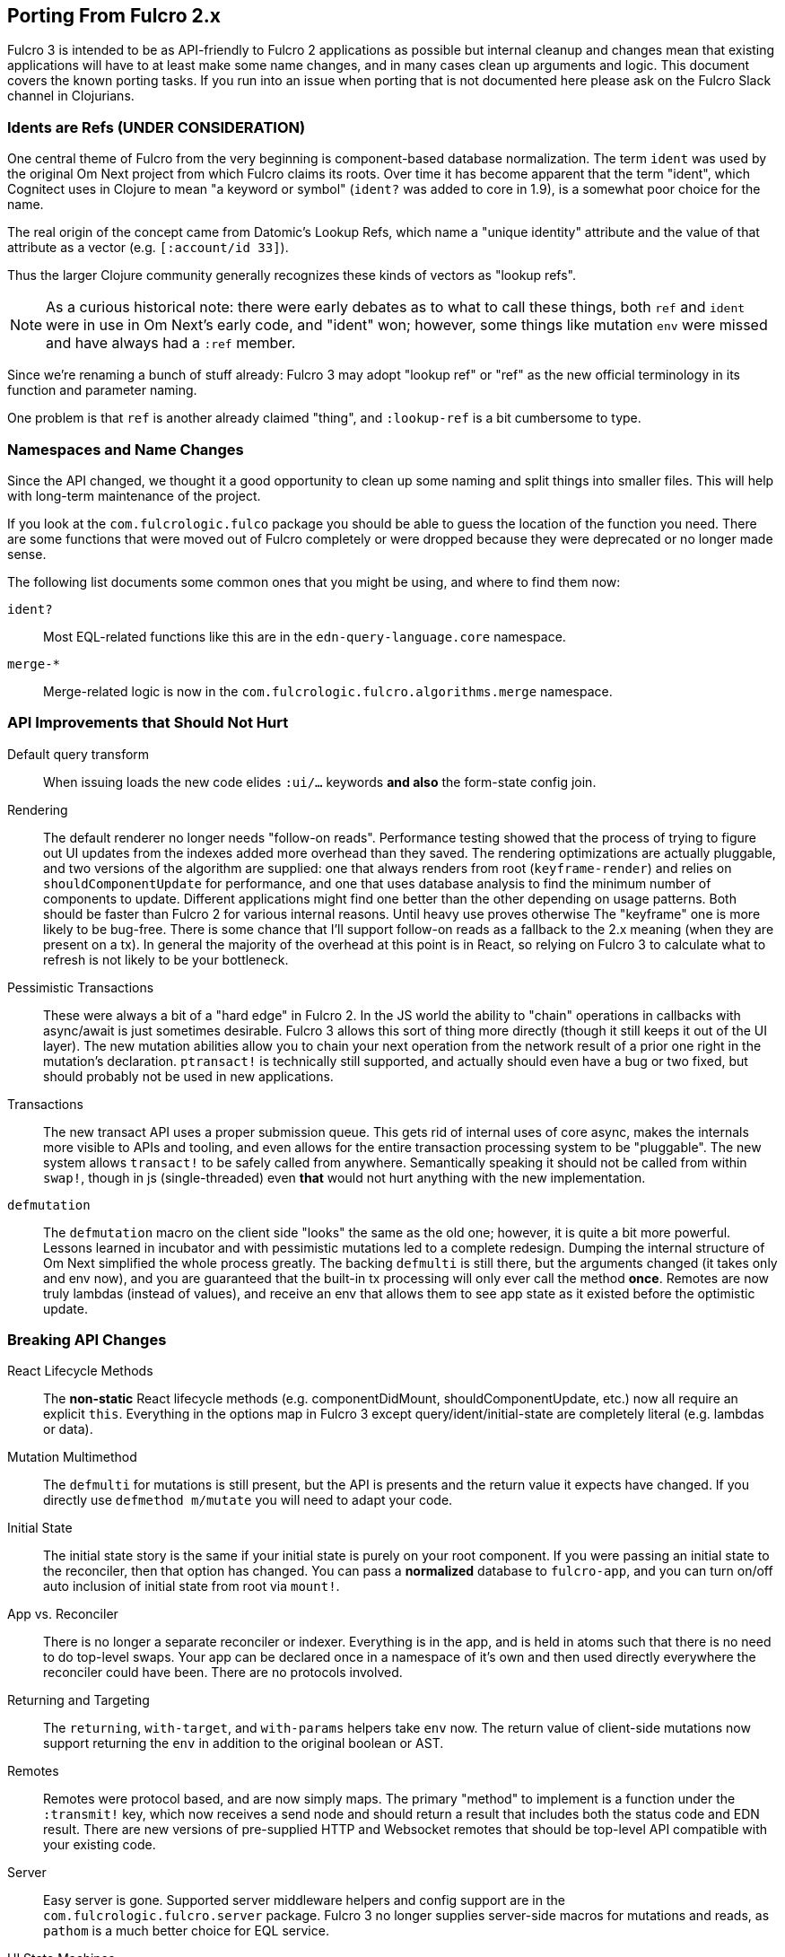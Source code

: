 == Porting From Fulcro 2.x

Fulcro 3 is intended to be as API-friendly to Fulcro 2 applications as
possible but internal cleanup and changes mean that existing applications will
have to at least make some name changes, and in many cases clean
up arguments and logic. This document covers the known porting
tasks. If you run into an issue when porting that is not documented
here please ask on the Fulcro Slack channel in Clojurians.

=== Idents are Refs (UNDER CONSIDERATION)

One central theme of Fulcro from the very beginning is component-based
database normalization.  The term `ident` was used by the original Om Next
project from which Fulcro claims its roots.  Over time it has become apparent that
the term "ident", which Cognitect uses in Clojure to mean "a keyword or symbol"
(`ident?` was added to core in 1.9), is a somewhat poor choice for the name.

The real origin of the concept came from Datomic's Lookup Refs, which name
a "unique identity" attribute and the value of that attribute as a vector (e.g.
`[:account/id 33]`).

Thus the larger Clojure community generally recognizes these kinds of vectors as
"lookup refs".

NOTE: As a curious historical note: there were early debates as to what to call
these things, both `ref` and `ident` were in use in Om Next's early code, and "ident" won;
however, some things like mutation `env` were missed and have always had a `:ref` member.

Since we're renaming a bunch of stuff already: Fulcro 3 may adopt "lookup ref" or "ref"
as the new official terminology in its function and parameter naming.

One problem is that `ref` is another already claimed "thing", and `:lookup-ref` is
a bit cumbersome to type.

=== Namespaces and Name Changes

Since the API changed, we thought it a good opportunity to clean
up some naming and split things into smaller files. This will help
with long-term maintenance of the project.

If you look at the `com.fulcrologic.fulco` package you should be able
to guess the location of the function you need. There are some functions
that were moved out of Fulcro completely or were dropped because they
were deprecated or no longer made sense.

The following list documents some common ones that you might be using, 
and where to find them now:

`ident?`:: Most EQL-related functions like this are in the
    `edn-query-language.core` namespace.

`merge-*`:: Merge-related logic is now in the
`com.fulcrologic.fulcro.algorithms.merge` namespace.


=== API Improvements that Should Not Hurt

Default query transform:: When issuing loads the new code elides `:ui/...` keywords
*and also* the form-state config join.

Rendering:: The default renderer no longer needs "follow-on reads".  Performance
testing showed that the process of trying to figure out UI updates from the indexes
added more overhead than they saved.  The rendering optimizations are actually pluggable,
and two versions of the algorithm are supplied: one that always renders from root
(`keyframe-render`) and relies on `shouldComponentUpdate` for performance,
and one that uses database analysis to find the minimum number of components to update.
Different applications might find one better than the other depending on usage patterns.
Both should be faster than Fulcro 2 for various internal reasons.  Until heavy use proves otherwise
The "keyframe" one is more likely to be bug-free.  There is some chance that I'll support
follow-on reads as a fallback to the 2.x meaning (when they are present on a tx). In general the majority
of the overhead at this point is in React, so relying on Fulcro 3 to calculate what to refresh is not likely to
be your bottleneck.

Pessimistic Transactions:: These were always a bit of a "hard edge" in Fulcro 2.  In the JS world the ability to
"chain" operations in callbacks with async/await is just sometimes desirable. Fulcro 3 allows this sort of thing
more directly (though it still keeps it
out of the UI layer). The new mutation abilities allow you to chain your next operation from the network
result of a prior one right in the mutation's declaration.  `ptransact!` is technically still supported, and
actually should even have a bug or two fixed, but should probably not be used in new applications.

Transactions:: The new transact API uses a proper submission queue. This gets rid of internal uses of core async,
makes the internals more visible to APIs and tooling, and even allows for the entire transaction processing system
to be "pluggable".  The new system allows `transact!` to be safely called from anywhere. Semantically speaking it
should not be called from within `swap!`, though in js (single-threaded) even *that* would not hurt anything
with the new implementation.

`defmutation`:: The `defmutation` macro on the client side "looks" the same as the old one; however, it is quite a bit
more powerful.  Lessons learned in incubator and with pessimistic mutations led to a complete redesign.  Dumping the
internal structure of Om Next simplified the whole process greatly.  The backing `defmulti` is still there, but the arguments
changed (it takes only and env now), and you are guaranteed that the built-in tx processing will only ever call the
method *once*.  Remotes are now truly lambdas (instead of values), and receive an env that allows them to see app state
as it existed before the optimistic update.

=== Breaking API Changes

React Lifecycle Methods:: The *non-static* React lifecycle methods (e.g. componentDidMount, shouldComponentUpdate, etc.) now all require
an explicit `this`. Everything in the options map in Fulcro 3 except query/ident/initial-state are completely literal
(e.g. lambdas or data).

Mutation Multimethod:: The `defmulti` for mutations is still present, but the API is presents and the return value
it expects have changed.  If you directly use `defmethod m/mutate` you will need to adapt your code.

Initial State:: The initial state story is the same if your initial state is purely on your root component. If
you were passing an initial state to the reconciler, then that option has changed.  You can pass a *normalized* database
to `fulcro-app`, and you can turn on/off auto inclusion of initial state from root via `mount!`.

App vs. Reconciler:: There is no longer a separate reconciler or indexer.  Everything
is in the app, and is held in atoms such that there is no need to do top-level swaps. Your
app can be declared once in a namespace of it's own and then used directly everywhere
the reconciler could have been. There are no protocols involved.

Returning and Targeting:: The `returning`, `with-target`, and `with-params` helpers take `env` now.  The return value
of client-side mutations now support returning the `env` in addition to the original boolean or AST.

Remotes:: Remotes were protocol based, and are now simply maps. The primary
"method" to implement is a function under the `:transmit!` key, which now receives
a send node and should return a result that includes both the status code and EDN
result.  There are new versions of pre-supplied HTTP and Websocket remotes that
should be top-level API compatible with your existing code.

Server:: Easy server is gone. Supported server middleware helpers and config support
are in the `com.fulcrologic.fulcro.server` package. Fulcro 3 no longer supplies
server-side macros for mutations and reads, as `pathom` is a much better choice for
EQL service.

UI State Machines:: The names of a few parameters on API for
doing loads and mutations were named. The load `::uism/post-event` was
renamed to `::uism/ok-event`, fallbacks to error, etc.  The targeting
namespace on the target for mutations was change to data-targeting, and
the namespace for returning was change to normal mutations ns. The return
value of mutations appears in ::uism/mutation-result now, and
is the Fulcro 3 raw network result (status code, body, etc.).

